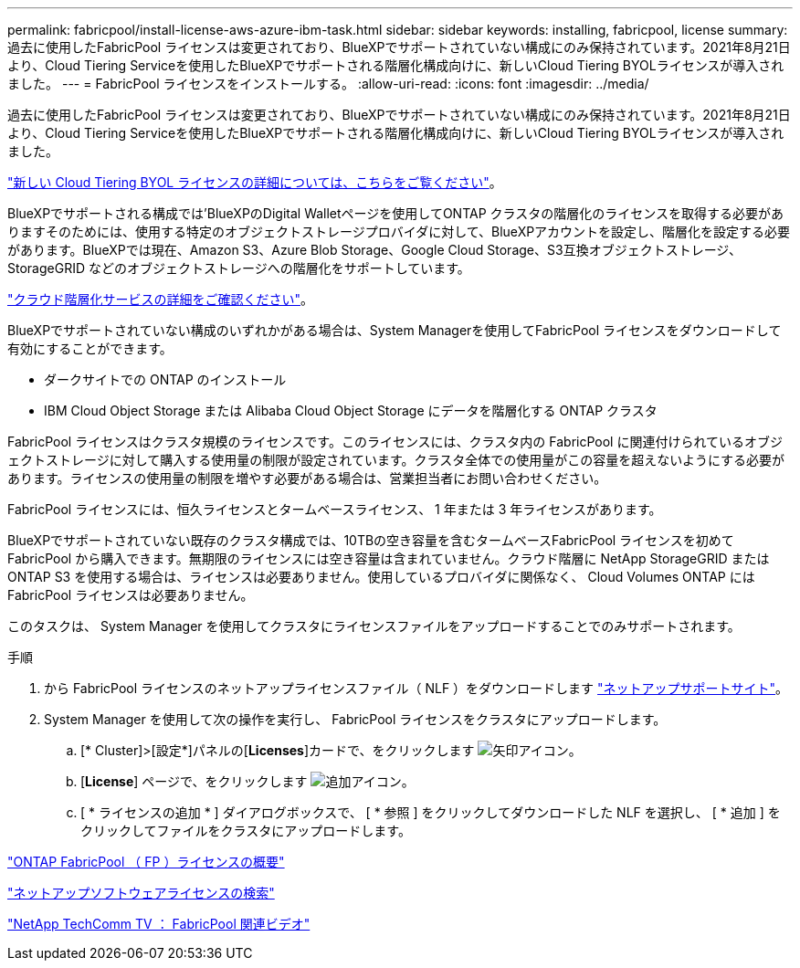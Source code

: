 ---
permalink: fabricpool/install-license-aws-azure-ibm-task.html 
sidebar: sidebar 
keywords: installing, fabricpool, license 
summary: 過去に使用したFabricPool ライセンスは変更されており、BlueXPでサポートされていない構成にのみ保持されています。2021年8月21日より、Cloud Tiering Serviceを使用したBlueXPでサポートされる階層化構成向けに、新しいCloud Tiering BYOLライセンスが導入されました。 
---
= FabricPool ライセンスをインストールする。
:allow-uri-read: 
:icons: font
:imagesdir: ../media/


[role="lead"]
過去に使用したFabricPool ライセンスは変更されており、BlueXPでサポートされていない構成にのみ保持されています。2021年8月21日より、Cloud Tiering Serviceを使用したBlueXPでサポートされる階層化構成向けに、新しいCloud Tiering BYOLライセンスが導入されました。

link:https://docs.netapp.com/us-en/occm/task_licensing_cloud_tiering.html#new-cloud-tiering-byol-licensing-starting-august-21-2021["新しい Cloud Tiering BYOL ライセンスの詳細については、こちらをご覧ください"^]。

BlueXPでサポートされる構成では'BlueXPのDigital Walletページを使用してONTAP クラスタの階層化のライセンスを取得する必要がありますそのためには、使用する特定のオブジェクトストレージプロバイダに対して、BlueXPアカウントを設定し、階層化を設定する必要があります。BlueXPでは現在、Amazon S3、Azure Blob Storage、Google Cloud Storage、S3互換オブジェクトストレージ、StorageGRID などのオブジェクトストレージへの階層化をサポートしています。

link:https://docs.netapp.com/us-en/occm/concept_cloud_tiering.html#features["クラウド階層化サービスの詳細をご確認ください"^]。

BlueXPでサポートされていない構成のいずれかがある場合は、System Managerを使用してFabricPool ライセンスをダウンロードして有効にすることができます。

* ダークサイトでの ONTAP のインストール
* IBM Cloud Object Storage または Alibaba Cloud Object Storage にデータを階層化する ONTAP クラスタ


FabricPool ライセンスはクラスタ規模のライセンスです。このライセンスには、クラスタ内の FabricPool に関連付けられているオブジェクトストレージに対して購入する使用量の制限が設定されています。クラスタ全体での使用量がこの容量を超えないようにする必要があります。ライセンスの使用量の制限を増やす必要がある場合は、営業担当者にお問い合わせください。

FabricPool ライセンスには、恒久ライセンスとタームベースライセンス、 1 年または 3 年ライセンスがあります。

BlueXPでサポートされていない既存のクラスタ構成では、10TBの空き容量を含むタームベースFabricPool ライセンスを初めてFabricPool から購入できます。無期限のライセンスには空き容量は含まれていません。クラウド階層に NetApp StorageGRID または ONTAP S3 を使用する場合は、ライセンスは必要ありません。使用しているプロバイダに関係なく、 Cloud Volumes ONTAP には FabricPool ライセンスは必要ありません。

このタスクは、 System Manager を使用してクラスタにライセンスファイルをアップロードすることでのみサポートされます。

.手順
. から FabricPool ライセンスのネットアップライセンスファイル（ NLF ）をダウンロードします link:https://mysupport.netapp.com/site/global/dashboard["ネットアップサポートサイト"^]。
. System Manager を使用して次の操作を実行し、 FabricPool ライセンスをクラスタにアップロードします。
+
.. [* Cluster]>[設定*]パネルの[*Licenses*]カードで、をクリックします image:icon_arrow.gif["矢印アイコン"]。
.. [*License*] ページで、をクリックします image:icon_add.gif["追加アイコン"]。
.. [ * ライセンスの追加 * ] ダイアログボックスで、 [ * 参照 ] をクリックしてダウンロードした NLF を選択し、 [ * 追加 ] をクリックしてファイルをクラスタにアップロードします。




https://kb.netapp.com/Advice_and_Troubleshooting/Data_Storage_Software/ONTAP_OS/ONTAP_FabricPool_(FP)_Licensing_Overview["ONTAP FabricPool （ FP ）ライセンスの概要"]

http://mysupport.netapp.com/licenses["ネットアップソフトウェアライセンスの検索"]

https://www.youtube.com/playlist?list=PLdXI3bZJEw7mcD3RnEcdqZckqKkttoUpS["NetApp TechComm TV ： FabricPool 関連ビデオ"]
